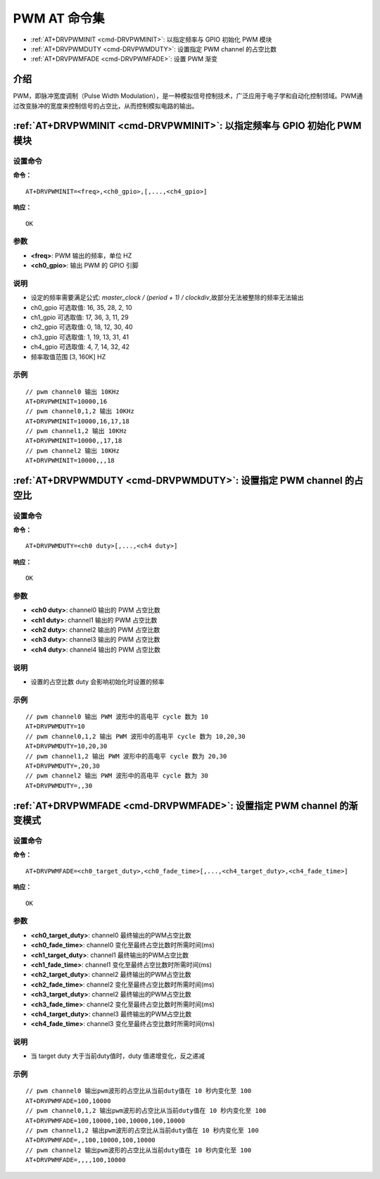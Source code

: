 
.. _pwm:

****************************
PWM AT 命令集
****************************

-  :ref:`AT+DRVPWMINIT <cmd-DRVPWMINIT>`: 以指定频率与 GPIO 初始化 PWM 模块
-  :ref:`AT+DRVPWMDUTY <cmd-DRVPWMDUTY>`: 设置指定 PWM channel 的占空比数
-  :ref:`AT+DRVPWMFADE <cmd-DRVPWMFADE>`: 设置 PWM 渐变

介绍
------

PWM，即脉冲宽度调制（Pulse Width Modulation），是一种模拟信号控制技术，广泛应用于电子学和自动化控制领域。PWM通过改变脉冲的宽度来控制信号的占空比，从而控制模拟电路的输出。

.. _cmd-DRVPWMINIT:

:ref:`AT+DRVPWMINIT <cmd-DRVPWMINIT>`: 以指定频率与 GPIO 初始化 PWM 模块
-------------------------------------------------------------------------------------------

设置命令
^^^^^^^^^^^

**命令：**

::

    AT+DRVPWMINIT=<freq>,<ch0_gpio>,[,...,<ch4_gpio>]

**响应：**

::

    OK

参数
^^^^^^^^^^

-  **<freq>**: PWM 输出的频率，单位 HZ
-  **<ch0_gpio>**: 输出 PWM 的 GPIO 引脚

说明
^^^^^

-  设定的频率需要满足公式: `master_clock / (period + 1) / clockdiv`,故部分无法被整除的频率无法输出
-  ch0_gpio 可选取值: 16, 35, 28, 2, 10
-  ch1_gpio 可选取值: 17, 36, 3, 11, 29
-  ch2_gpio 可选取值: 0, 18, 12, 30, 40
-  ch3_gpio 可选取值: 1, 19, 13, 31, 41
-  ch4_gpio 可选取值: 4,  7, 14, 32, 42
-  频率取值范围 [3, 160K] HZ

示例
^^^^

::

    // pwm channel0 输出 10KHz
    AT+DRVPWMINIT=10000,16
    // pwm channel0,1,2 输出 10KHz
    AT+DRVPWMINIT=10000,16,17,18 
    // pwm channel1,2 输出 10KHz
    AT+DRVPWMINIT=10000,,17,18 
    // pwm channel2 输出 10KHz
    AT+DRVPWMINIT=10000,,,18

.. _cmd-DRVPWMDUTY:

:ref:`AT+DRVPWMDUTY <cmd-DRVPWMDUTY>`: 设置指定 PWM channel 的占空比
-------------------------------------------------------------------------------------------

设置命令
^^^^^^^^^^^

**命令：**

::

    AT+DRVPWMDUTY=<ch0 duty>[,...,<ch4 duty>]

**响应：**

::

    OK

参数
^^^^^^^^^^

-  **<ch0 duty>**: channel0 输出的 PWM 占空比数
-  **<ch1 duty>**: channel1 输出的 PWM 占空比数
-  **<ch2 duty>**: channel2 输出的 PWM 占空比数
-  **<ch3 duty>**: channel3 输出的 PWM 占空比数
-  **<ch4 duty>**: channel4 输出的 PWM 占空比数

说明
^^^^^

-  设置的占空比数 duty 会影响初始化时设置的频率

示例
^^^^

::

    // pwm channel0 输出 PWM 波形中的高电平 cycle 数为 10
    AT+DRVPWMDUTY=10
    // pwm channel0,1,2 输出 PWM 波形中的高电平 cycle 数为 10,20,30
    AT+DRVPWMDUTY=10,20,30
    // pwm channel1,2 输出 PWM 波形中的高电平 cycle 数为 20,30
    AT+DRVPWMDUTY=,20,30
    // pwm channel2 输出 PWM 波形中的高电平 cycle 数为 30
    AT+DRVPWMDUTY=,,30

.. _cmd-DRVPWMFADE:

:ref:`AT+DRVPWMFADE <cmd-DRVPWMFADE>`: 设置指定 PWM channel 的渐变模式
-------------------------------------------------------------------------------------------

设置命令
^^^^^^^^^^^

**命令：**

::

    AT+DRVPWMFADE=<ch0_target_duty>,<ch0_fade_time>[,...,<ch4_target_duty>,<ch4_fade_time>]

**响应：**

::

    OK

参数
^^^^^^^^^^

-  **<ch0_target_duty>**: channel0 最终输出的PWM占空比数
-  **<ch0_fade_time>**: channel0 变化至最终占空比数时所需时间(ms)
-  **<ch1_target_duty>**: channel1 最终输出的PWM占空比数
-  **<ch1_fade_time>**: channel1 变化至最终占空比数时所需时间(ms)
-  **<ch2_target_duty>**: channel2 最终输出的PWM占空比数
-  **<ch2_fade_time>**: channel2 变化至最终占空比数时所需时间(ms)
-  **<ch3_target_duty>**: channel2 最终输出的PWM占空比数
-  **<ch3_fade_time>**: channel2 变化至最终占空比数时所需时间(ms)
-  **<ch4_target_duty>**: channel3 最终输出的PWM占空比数
-  **<ch4_fade_time>**: channel3 变化至最终占空比数时所需时间(ms)

说明
^^^^^

-  当 target duty 大于当前duty值时，duty 值递增变化，反之递减

示例
^^^^

::

    // pwm channel0 输出pwm波形的占空比从当前duty值在 10 秒内变化至 100
    AT+DRVPWMFADE=100,10000
    // pwm channel0,1,2 输出pwm波形的占空比从当前duty值在 10 秒内变化至 100
    AT+DRVPWMFADE=100,10000,100,10000,100,10000
    // pwm channel1,2 输出pwm波形的占空比从当前duty值在 10 秒内变化至 100
    AT+DRVPWMFADE=,,100,10000,100,10000
    // pwm channel2 输出pwm波形的占空比从当前duty值在 10 秒内变化至 100
    AT+DRVPWMFADE=,,,,100,10000

